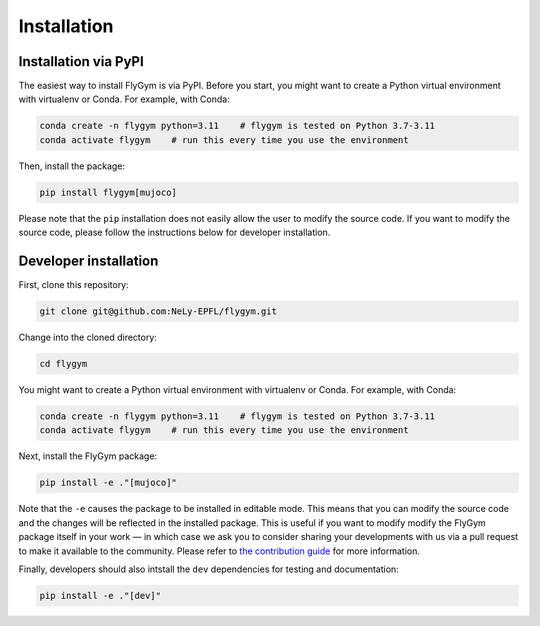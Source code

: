 Installation
============


Installation via PyPI 
---------------------
The easiest way to install FlyGym is via PyPI. Before you start, you might want to create a Python virtual environment with virtualenv or Conda. For example, with Conda:

.. code-block:: bash

   conda create -n flygym python=3.11    # flygym is tested on Python 3.7-3.11
   conda activate flygym    # run this every time you use the environment

Then, install the package:

.. code-block:: bash

   pip install flygym[mujoco]

Please note that the ``pip`` installation does not easily allow the user to modify the source code. If you want to modify the source code, please follow the instructions below for developer installation.


Developer installation
----------------------

First, clone this repository:

.. code-block:: bash

   git clone git@github.com:NeLy-EPFL/flygym.git

Change into the cloned directory:

.. code-block:: bash

   cd flygym

You might want to create a Python virtual environment with virtualenv or Conda. For example, with Conda:

.. code-block:: bash

   conda create -n flygym python=3.11    # flygym is tested on Python 3.7-3.11
   conda activate flygym    # run this every time you use the environment

Next, install the FlyGym package:

.. code-block:: bash

   pip install -e ."[mujoco]"

Note that the ``-e`` causes the package to be installed in editable mode. This means that you can modify the source code and the changes will be reflected in the installed package. This is useful if you want to modify modify the FlyGym package itself in your work — in which case we ask you to consider sharing your developments with us via a pull request to make it available to the community. Please refer to `the contribution guide <https://neuromechfly.org/contributing.html>`_ for more information.

Finally, developers should also intstall the ``dev`` dependencies for testing and documentation:

.. code-block:: bash

   pip install -e ."[dev]"